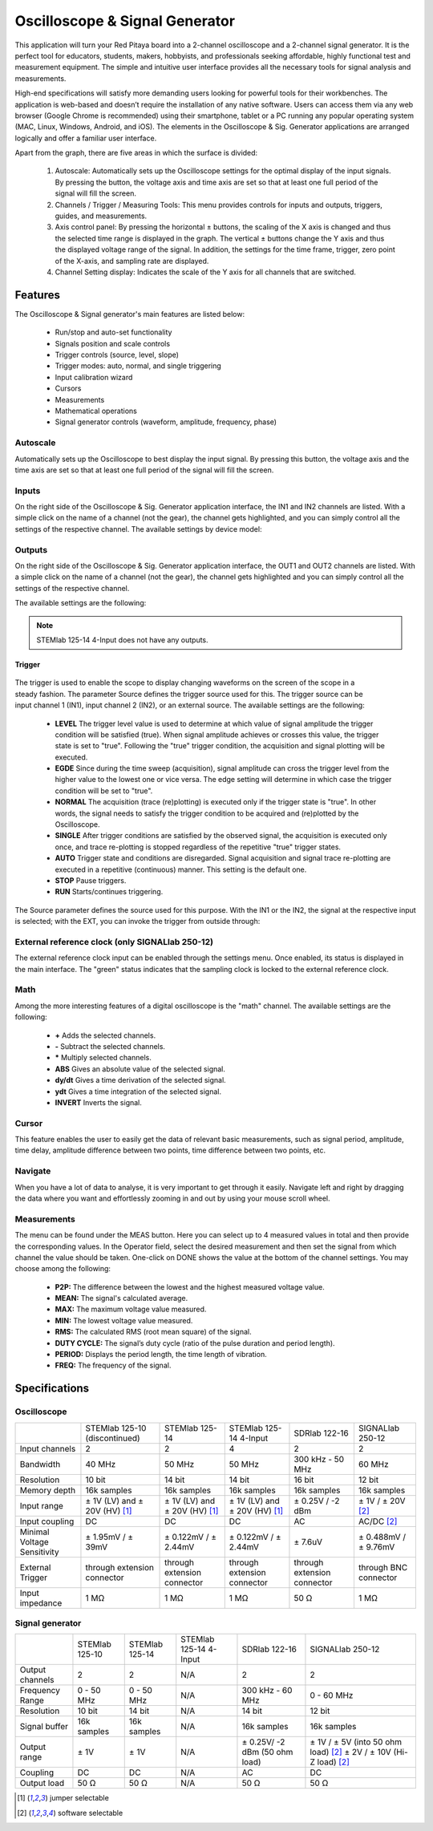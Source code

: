 
.. _osc_app:

Oscilloscope & Signal Generator
###############################

.. figure:: 01_iPad_Combo_Oscilloscope.jpg

This application will turn your Red Pitaya board into a 2-channel oscilloscope and a 2-channel signal generator. It is the perfect tool for educators, students, makers, hobbyists, and professionals seeking affordable, highly functional test and measurement equipment. The simple and intuitive user interface provides all the necessary tools for signal analysis and measurements. 

High-end specifications will satisfy more demanding users looking for powerful tools for their workbenches. The application is web-based and doesn’t require the installation of any native software. Users can access them via any web browser (Google Chrome is recommended) using their smartphone, tablet or a PC running any popular operating system (MAC, Linux, Windows, Android, and iOS). The elements in the Oscilloscope & Sig. Generator applications are arranged logically and offer a familiar user interface.


.. tabs::

   .. tab:: STEMlab 125-10, 125-14, SDRlab 122-16, SIGNALlab 250-12

        .. figure:: Slika_02_OSC.png
            :width: 50%
            :align: center

   .. tab:: STEMlab 125-14 4-Input

        .. figure:: Slika_02_OSC_4-in.png
            :width: 50%
            :align: center


Apart from the graph, there are five areas in which the surface is divided:

    1. Autoscale: Automatically sets up the Oscilloscope settings for the optimal display of the input signals. By pressing the button, the voltage axis and time axis are set so that at least one full period of the signal will fill the screen.
    #. Channels / Trigger / Measuring Tools: This menu provides controls for inputs and outputs, triggers, guides, and measurements.
    #. Axis control panel: By pressing the horizontal ± buttons, the scaling of the X axis is changed and thus the selected time range is displayed in the graph. The vertical ± buttons change the Y axis and thus the displayed voltage range of the signal. In addition, the settings for the time frame, trigger, zero point of the X-axis, and sampling rate are displayed.
    #. Channel Setting display: Indicates the scale of the Y axis for all channels that are switched.

    
Features
********

The Oscilloscope & Signal generator's main features are listed below:

    -   Run/stop and auto-set functionality
    -   Signals position and scale controls
    -   Trigger controls (source, level, slope)
    -   Trigger modes: auto, normal, and single triggering
    -   Input calibration wizard
    -   Cursors
    -   Measurements
    -   Mathematical operations
    -   Signal generator controls (waveform, amplitude, frequency, phase)
    

Autoscale
=========

Automatically sets up the Oscilloscope to best display the input signal. By pressing this button, the voltage axis and the time axis are set so that at least one full period of the signal will fill the screen.

    .. figure:: Slika_03_OSC_left.png
        :width: 49%
        :align: center

    .. figure:: Slika_03_OSC_right.png
        :width: 49%
        :align: center


Inputs
======
  
On the right side of the Oscilloscope & Sig. Generator application interface, the IN1 and IN2 channels are listed. With a  simple click on the name of a channel (not the gear), the channel gets highlighted, and you can simply control all the settings of the respective channel.
The available settings by device model:

.. tabs::

    .. tab:: STEMlab 125-10, 125-14, 125-14 4-Input

        .. figure:: Slika_05_OSC_125.png
            :height: 280px


        -   **SHOW:** Shows or hides the curve associated with the channel.
        -   **INVERT:** Reflects the graph on the X-axis.
        -   **Probe attenuation:** (must be selected manually) The division that was set on the probe.
        -   **Vertical offset:** Moves the curve up or down.
        -   **LV and HV:** Must be selected according to the jumper :ref:`position <anain>` on each channel.


    .. tab:: SDRlab 122-16
     
        .. figure:: Slika_05_OSC_122.png
            :height: 280px

        -   **SHOW:** Shows or hides the curve associated with the channel.
        -   **INVERT:** Reflects the graph on the X-axis.
        -   **Probe attenuation:** (must be selected manually) The division that was set on the probe.
        -   **Vertical offset:** Moves the curve up or down.

    .. tab:: SIGNALlab 250-12

        .. figure:: Slika_05_OSC_250.png
            :height: 280px


        -   **SHOW:** Shows or hides the curve associated with the channel.
        -   **INVERT:** Reflects the graph on the X-axis.
        -   **Probe attenuation:** (must be selected manually) The division that was set on the probe.
        -   **Vertical offset:** Moves the curve up or down.
        -   **Input attenuation:** 1:1 (± 1V) / 1:20 (± 20V) is selected automatically when adjusting the V/div setting, user can also select the range manually through WEB interface settings.
        -   **AC/DC coupling**

    
Outputs
=======
.. _output-ref:

On the right side of the Oscilloscope & Sig. Generator application interface, the OUT1 and OUT2 channels are listed. With a simple click on the name of a channel (not the gear), the channel gets highlighted and you can simply control all the settings of the respective channel. 

The available settings are the following: 

.. tabs::

  .. tab:: STEMlab 125-10, 125-14

      .. figure:: Slika_06_OSC_125.png
          :height: 360px


      -   **ON:** Turns the generator output ON/OFF.
      -   **SHOW:** Shows a signal preview (notice that the signal is not phase aligned with the input/output signal).
      -   **Type:** Various waveforms are available for output: SINE (sinus), SQUARE (rectangle), TRIANGLE (triangle), SAWU (rising sawtooth), SAWD (falling sawtooth), DC and PWM (Pulse Width Modulation).
      -   **Trigger:** Enables the user to select an internal or external trigger for the generator.
      -   **Frequency:** Frequency of output signal.
      -   **Amplitude:** Amplitude of output signal.
      -   **Offset:** DC offset.
      -   **Phase:** Phase between both output signals.
      -   **Duty cycle:** PWM signal duty cycle.

  .. tab:: SDRlab 122-16
     
      .. figure:: Slika_06_OSC_122.png
          :height: 360px
          

      -   **ON:** Turns the generator output ON/OFF.
      -   **SHOW:** Shows a signal preview (notice that the signal is not phase aligned with the input/output signal).
      -   **Type:** Various waveforms are available for output: SINE (sinus).
      -   **Trigger:** Enables the user to select an internal or external trigger for the generator.
      -   **Frequency:** Frequency of output signal.
      -   **Amplitude:** Amplitude of output signal.
      -   **Phase:** Phase between both output signals.

  .. tab:: SIGNALlab 250-12

      .. figure:: Slika_06_OSC_250.png
          :height: 360px


      -   **ON:** Turns the generator output ON/OFF.
      -   **SHOW:** Shows a signal preview (notice that the signal is not phase aligned with the input/output signal).
      -   **Type:** Various waveforms are available for output: SINE (sinus), SQUARE (rectangle), TRIANGLE (triangle), SAWU (rising sawtooth), SAWD (falling sawtooth), DC and PWM (Pulse Width Modulation).
      -   **Trigger:** Enables the user to select an internal or external trigger for the generator.
      -   **Frequency:** Frequency of output signal.
      -   **Amplitude:** Amplitude of output signal.
      -   **Offset:** DC offset.
      -   **Gain:**  Displays the status of the output gain stage.
      -   **Phase:** Phase between both output signals.
      -   **Duty cycle:** PWM signal duty cycle.
      -   **Load:** Output load.


.. note::

   STEMlab 125-14 4-Input does not have any outputs.

=======
Trigger
=======

   .. figure:: Slika_07_OSC.png
      :width: 40%
      :align: right


The trigger is used to enable the scope to display changing waveforms on the screen of the scope in a steady fashion. The parameter Source defines the trigger source used for this. The trigger source can be input channel 1 (IN1), input channel 2 (IN2), or an external source. The available settings are the following:

    -   **LEVEL** The trigger level value is used to determine at which value of signal amplitude the trigger condition will be satisfied (true). When signal amplitude achieves or crosses this value, the trigger state is set to "true". Following the "true" trigger condition, the acquisition and signal plotting will be executed.
    -   **EGDE** Since during the time sweep (acquisition), signal amplitude can cross the trigger level from the higher value to the lowest one or vice versa. The edge setting will determine in which case the trigger condition will be set to "true".
    -   **NORMAL** The acquisition (trace (re)plotting) is executed only if the trigger state is "true". In other words, the signal needs to satisfy the trigger condition to be acquired and (re)plotted by the Oscilloscope.
    -   **SINGLE** After trigger conditions are satisfied by the observed signal, the acquisition is executed only once, and trace re-plotting is stopped regardless of the repetitive "true" trigger states.
    -   **AUTO** Trigger state and conditions are disregarded. Signal acquisition and signal trace re-plotting are executed in a repetitive (continuous) manner. This setting is the default one.
    -   **STOP** Pause triggers.
    -   **RUN** Starts/continues triggering.

The Source parameter defines the source used for this purpose. With the IN1 or the IN2, the signal at the respective input is selected; with the EXT, you can invoke the trigger from outside through:

.. tabs::

   .. tab:: STEMlab 125-10, 125-14, 125-14 4-Input, SDRlab 122-16

      Pin 3 on the header row :ref:`E1 <E1>`.
      

   .. tab:: SIGNALlab 250-12

      BNC connector available on the front panel



External reference clock (only SIGNALlab 250-12)
================================================

The external reference clock input can be enabled through the settings menu. Once enabled, its status is displayed in the main interface. The "green" status indicates that the sampling clock is locked to the external reference clock.

.. figure:: Silka_EXT_CLOCK.png
    :width: 30%


Math
=====

Among the more interesting features of a digital oscilloscope is the "math" channel. The available settings are the following:

    -   **\+** Adds the selected channels.
    -   **\-** Subtract the selected channels.
    -   **\*** Multiply selected channels.
    -   **ABS** Gives an absolute value of the selected signal.
    -   **dy/dt** Gives a time derivation of the selected signal.
    -   **ydt** Gives a time integration of the selected signal.
    -   **INVERT** Inverts the signal.

.. figure:: Slika_08_OSC.png

Cursor
======

This feature enables the user to easily get the data of relevant basic measurements, such as signal period, amplitude, time delay, amplitude difference between two points, time difference between two points, etc.

.. figure:: Slika_09_OSC.png


Navigate
========

When you have a lot of data to analyse, it is very important to get through it easily. Navigate left and right by 
dragging the data where you want and effortlessly zooming in and out by using your mouse scroll wheel.

.. figure:: Slika_04_OSC.png

Measurements
============

The menu can be found under the MEAS button. Here you can select up to 4 measured values in total and then provide the corresponding values. In the Operator field, select the desired measurement and then set the signal from which channel the value should be taken. One-click on DONE shows the value at the bottom of the channel settings. You may choose among the following:

    -   **P2P:** The difference between the lowest and the highest measured voltage value.
    -   **MEAN:** The signal's calculated average.
    -   **MAX:** The maximum voltage value measured.
    -   **MIN:** The lowest voltage value measured.
    -   **RMS:** The calculated RMS (root mean square) of the signal.
    -   **DUTY CYCLE:** The signal’s duty cycle (ratio of the pulse duration and period length).
    -   **PERIOD:** Displays the period length, the time length of vibration.
    -   **FREQ:** The frequency of the signal.

.. figure:: Slika_10_OSC.png

Specifications
**************

Oscilloscope
============

.. tabularcolumns:: |p{70mm}|p{50mm}|p{50mm}|p{50mm}|p{50mm}|p{50mm}|

+-----------------------------+---------------------------------+---------------------------------+---------------------------------+------------------------------+------------------------------+
|                             | STEMlab 125-10 (discontinued)   | STEMlab 125-14                  | STEMlab 125-14 4-Input          | SDRlab 122-16                | SIGNALlab 250-12             |
+-----------------------------+---------------------------------+---------------------------------+---------------------------------+------------------------------+------------------------------+
| Input channels              | 2                               | 2                               | 4                               | 2                            | 2                            |
+-----------------------------+---------------------------------+---------------------------------+---------------------------------+------------------------------+------------------------------+
| Bandwidth                   | 40 MHz                          | 50 MHz                          | 50 MHz                          | 300 kHz - 50 MHz             | 60 MHz                       |
+-----------------------------+---------------------------------+---------------------------------+---------------------------------+------------------------------+------------------------------+
| Resolution                  | 10 bit                          | 14 bit                          | 14 bit                          | 16 bit                       | 12 bit                       |
+-----------------------------+---------------------------------+---------------------------------+---------------------------------+------------------------------+------------------------------+
| Memory depth                | 16k samples                     | 16k samples                     | 16k samples                     | 16k samples                  | 16k samples                  |
+-----------------------------+---------------------------------+---------------------------------+---------------------------------+------------------------------+------------------------------+
| Input range                 | ± 1V (LV) and ± 20V (HV) [#f1]_ | ± 1V (LV) and ± 20V (HV) [#f1]_ | ± 1V (LV) and ± 20V (HV) [#f1]_ | ± 0.25V / -2 dBm             | ± 1V / ± 20V [#f2]_          |
+-----------------------------+---------------------------------+---------------------------------+---------------------------------+------------------------------+------------------------------+
| Input coupling              | DC                              | DC                              | DC                              | AC                           | AC/DC [#f2]_                 |
+-----------------------------+---------------------------------+---------------------------------+---------------------------------+------------------------------+------------------------------+
| Minimal Voltage Sensitivity | ± 1.95mV / ± 39mV               | ± 0.122mV / ± 2.44mV            | ± 0.122mV / ± 2.44mV            | ± 7.6uV                      | ± 0.488mV / ± 9.76mV         |
+-----------------------------+---------------------------------+---------------------------------+---------------------------------+------------------------------+------------------------------+
| External Trigger            | through extension connector     | through extension connector     | through extension connector     | through extension connector  | through BNC connector        |
+-----------------------------+---------------------------------+---------------------------------+---------------------------------+------------------------------+------------------------------+
| Input impedance             | 1 MΩ                            | 1 MΩ                            | 1 MΩ                            | 50 Ω                         | 1 MΩ                         |
+-----------------------------+---------------------------------+---------------------------------+---------------------------------+------------------------------+------------------------------+


Signal generator
================

.. tabularcolumns:: |p{70mm}|p{50mm}|p{50mm}|p{50mm}|p{50mm}|p{50mm}|

+------------------+----------------------+----------------------+-------------------------------+----------------------+-----------------------------------------+
|                  | STEMlab 125-10       | STEMlab 125-14       | STEMlab 125-14 4-Input        | SDRlab 122-16        | SIGNALlab 250-12                        |
+------------------+----------------------+----------------------+-------------------------------+----------------------+-----------------------------------------+
| Output channels  | 2                    | 2                    | N/A                           | 2                    | 2                                       |
+------------------+----------------------+----------------------+-------------------------------+----------------------+-----------------------------------------+
| Frequency Range  | 0 - 50 MHz           | 0 - 50 MHz           | N/A                           | 300 kHz - 60 MHz     | 0 - 60 MHz                              |
+------------------+----------------------+----------------------+-------------------------------+----------------------+-----------------------------------------+
| Resolution       | 10 bit               | 14 bit               | N/A                           | 14 bit               | 12 bit                                  |
+------------------+----------------------+----------------------+-------------------------------+----------------------+-----------------------------------------+
| Signal buffer    | 16k samples          | 16k samples          | N/A                           | 16k samples          | 16k samples                             |
+------------------+----------------------+----------------------+-------------------------------+----------------------+-----------------------------------------+
| Output range     | ± 1V                 | ± 1V                 | N/A                           | ± 0.25V/ -2 dBm      | ± 1V / ± 5V (into 50 ohm load) [#f2]_   |
|                  |                      |                      |                               | (50 ohm load)        | ± 2V / ± 10V (Hi-Z load) [#f2]_         |
+------------------+----------------------+----------------------+-------------------------------+----------------------+-----------------------------------------+
| Coupling         | DC                   | DC                   | N/A                           | AC                   | DC                                      |
+------------------+----------------------+----------------------+-------------------------------+----------------------+-----------------------------------------+
| Output load      | 50 Ω                 | 50 Ω                 | N/A                           | 50 Ω                 | 50 Ω                                    |
+------------------+----------------------+----------------------+-------------------------------+----------------------+-----------------------------------------+


.. [#f1]
    jumper selectable

.. [#f2]
    software selectable
